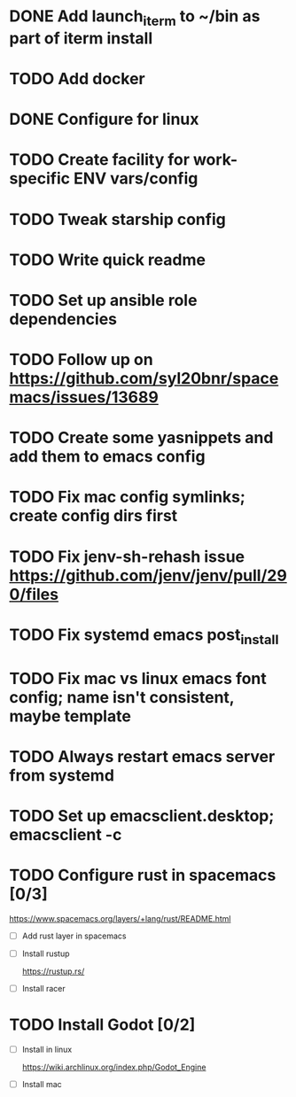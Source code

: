 
* DONE Add launch_iterm to ~/bin as part of iterm install 
  CLOSED: [2020-07-24 Fri 09:39]

* TODO Add docker

* DONE Configure for linux
  CLOSED: [2020-07-24 Fri 09:40]

* TODO Create facility for work-specific ENV vars/config
  
* TODO Tweak starship config
  
* TODO Write quick readme
  
* TODO Set up ansible role dependencies
  
* TODO Follow up on https://github.com/syl20bnr/spacemacs/issues/13689
  
* TODO Create some yasnippets and add them to emacs config
  
* TODO Fix mac config symlinks; create config dirs first
  
* TODO Fix jenv-sh-rehash issue https://github.com/jenv/jenv/pull/290/files
  
* TODO Fix systemd emacs post_install
  
* TODO Fix mac vs linux emacs font config; name isn't consistent, maybe template
  
* TODO Always restart emacs server from systemd
  
* TODO Set up emacsclient.desktop; emacsclient -c

* TODO Configure rust in spacemacs [0/3]
  
  https://www.spacemacs.org/layers/+lang/rust/README.html
  
  - [ ] Add rust layer in spacemacs
  - [ ] Install rustup 
  
    https://rustup.rs/
    
  - [ ] Install racer 

* TODO Install Godot [0/2]
  - [ ] Install in linux
   
    https://wiki.archlinux.org/index.php/Godot_Engine
  
  - [ ] Install mac
 
